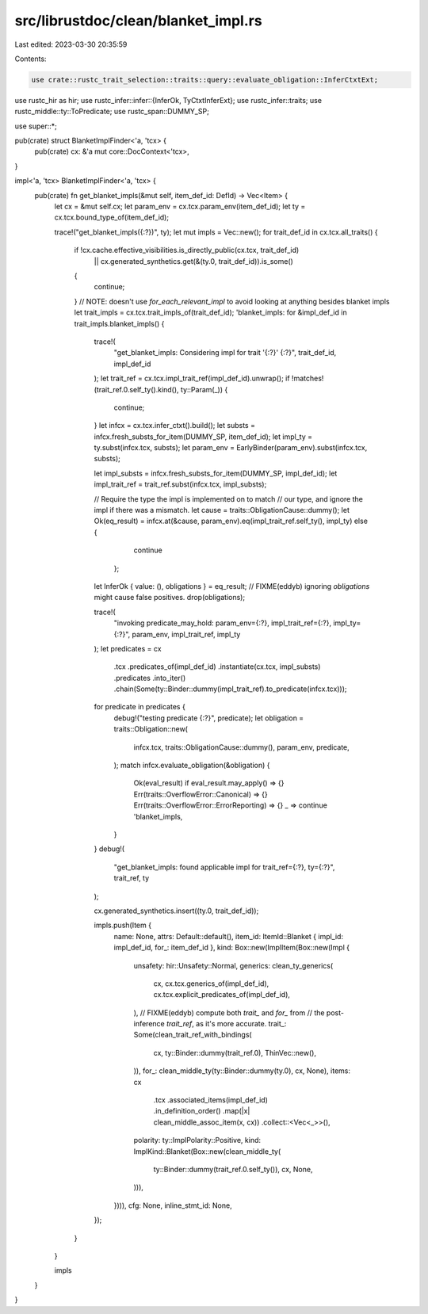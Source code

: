 src/librustdoc/clean/blanket_impl.rs
====================================

Last edited: 2023-03-30 20:35:59

Contents:

.. code-block:: rs

    use crate::rustc_trait_selection::traits::query::evaluate_obligation::InferCtxtExt;
use rustc_hir as hir;
use rustc_infer::infer::{InferOk, TyCtxtInferExt};
use rustc_infer::traits;
use rustc_middle::ty::ToPredicate;
use rustc_span::DUMMY_SP;

use super::*;

pub(crate) struct BlanketImplFinder<'a, 'tcx> {
    pub(crate) cx: &'a mut core::DocContext<'tcx>,
}

impl<'a, 'tcx> BlanketImplFinder<'a, 'tcx> {
    pub(crate) fn get_blanket_impls(&mut self, item_def_id: DefId) -> Vec<Item> {
        let cx = &mut self.cx;
        let param_env = cx.tcx.param_env(item_def_id);
        let ty = cx.tcx.bound_type_of(item_def_id);

        trace!("get_blanket_impls({:?})", ty);
        let mut impls = Vec::new();
        for trait_def_id in cx.tcx.all_traits() {
            if !cx.cache.effective_visibilities.is_directly_public(cx.tcx, trait_def_id)
                || cx.generated_synthetics.get(&(ty.0, trait_def_id)).is_some()
            {
                continue;
            }
            // NOTE: doesn't use `for_each_relevant_impl` to avoid looking at anything besides blanket impls
            let trait_impls = cx.tcx.trait_impls_of(trait_def_id);
            'blanket_impls: for &impl_def_id in trait_impls.blanket_impls() {
                trace!(
                    "get_blanket_impls: Considering impl for trait '{:?}' {:?}",
                    trait_def_id,
                    impl_def_id
                );
                let trait_ref = cx.tcx.impl_trait_ref(impl_def_id).unwrap();
                if !matches!(trait_ref.0.self_ty().kind(), ty::Param(_)) {
                    continue;
                }
                let infcx = cx.tcx.infer_ctxt().build();
                let substs = infcx.fresh_substs_for_item(DUMMY_SP, item_def_id);
                let impl_ty = ty.subst(infcx.tcx, substs);
                let param_env = EarlyBinder(param_env).subst(infcx.tcx, substs);

                let impl_substs = infcx.fresh_substs_for_item(DUMMY_SP, impl_def_id);
                let impl_trait_ref = trait_ref.subst(infcx.tcx, impl_substs);

                // Require the type the impl is implemented on to match
                // our type, and ignore the impl if there was a mismatch.
                let cause = traits::ObligationCause::dummy();
                let Ok(eq_result) = infcx.at(&cause, param_env).eq(impl_trait_ref.self_ty(), impl_ty) else {
                        continue
                    };
                let InferOk { value: (), obligations } = eq_result;
                // FIXME(eddyb) ignoring `obligations` might cause false positives.
                drop(obligations);

                trace!(
                    "invoking predicate_may_hold: param_env={:?}, impl_trait_ref={:?}, impl_ty={:?}",
                    param_env,
                    impl_trait_ref,
                    impl_ty
                );
                let predicates = cx
                    .tcx
                    .predicates_of(impl_def_id)
                    .instantiate(cx.tcx, impl_substs)
                    .predicates
                    .into_iter()
                    .chain(Some(ty::Binder::dummy(impl_trait_ref).to_predicate(infcx.tcx)));
                for predicate in predicates {
                    debug!("testing predicate {:?}", predicate);
                    let obligation = traits::Obligation::new(
                        infcx.tcx,
                        traits::ObligationCause::dummy(),
                        param_env,
                        predicate,
                    );
                    match infcx.evaluate_obligation(&obligation) {
                        Ok(eval_result) if eval_result.may_apply() => {}
                        Err(traits::OverflowError::Canonical) => {}
                        Err(traits::OverflowError::ErrorReporting) => {}
                        _ => continue 'blanket_impls,
                    }
                }
                debug!(
                    "get_blanket_impls: found applicable impl for trait_ref={:?}, ty={:?}",
                    trait_ref, ty
                );

                cx.generated_synthetics.insert((ty.0, trait_def_id));

                impls.push(Item {
                    name: None,
                    attrs: Default::default(),
                    item_id: ItemId::Blanket { impl_id: impl_def_id, for_: item_def_id },
                    kind: Box::new(ImplItem(Box::new(Impl {
                        unsafety: hir::Unsafety::Normal,
                        generics: clean_ty_generics(
                            cx,
                            cx.tcx.generics_of(impl_def_id),
                            cx.tcx.explicit_predicates_of(impl_def_id),
                        ),
                        // FIXME(eddyb) compute both `trait_` and `for_` from
                        // the post-inference `trait_ref`, as it's more accurate.
                        trait_: Some(clean_trait_ref_with_bindings(
                            cx,
                            ty::Binder::dummy(trait_ref.0),
                            ThinVec::new(),
                        )),
                        for_: clean_middle_ty(ty::Binder::dummy(ty.0), cx, None),
                        items: cx
                            .tcx
                            .associated_items(impl_def_id)
                            .in_definition_order()
                            .map(|x| clean_middle_assoc_item(x, cx))
                            .collect::<Vec<_>>(),
                        polarity: ty::ImplPolarity::Positive,
                        kind: ImplKind::Blanket(Box::new(clean_middle_ty(
                            ty::Binder::dummy(trait_ref.0.self_ty()),
                            cx,
                            None,
                        ))),
                    }))),
                    cfg: None,
                    inline_stmt_id: None,
                });
            }
        }

        impls
    }
}



